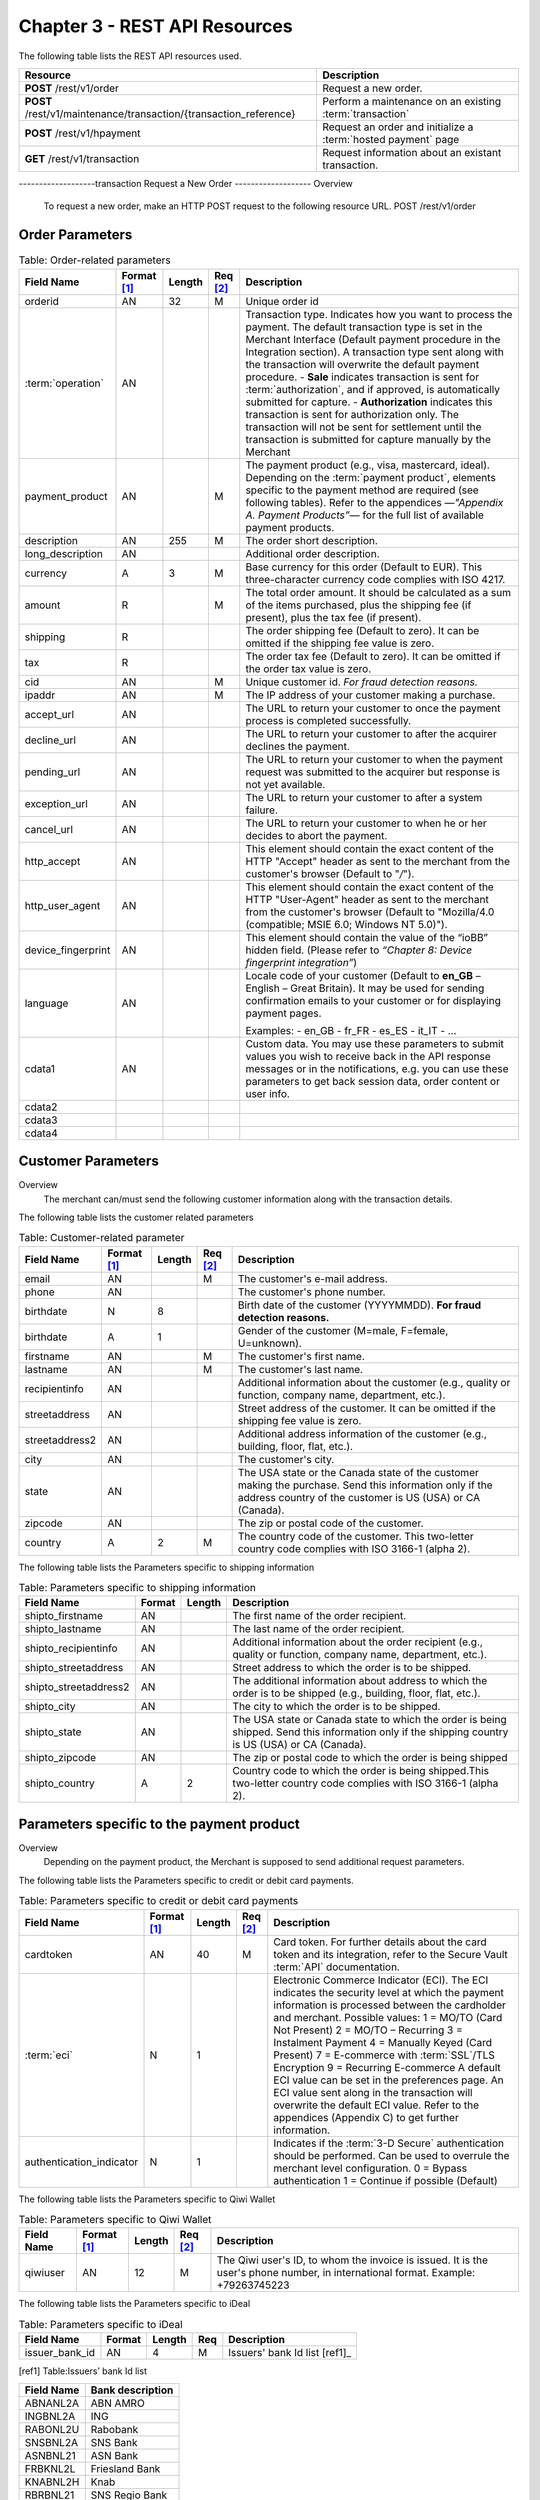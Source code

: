 .. _Chap3-RESTAPIResources:

==============================
Chapter 3 - REST API Resources
==============================

The following table lists the REST API resources used.

==================================================================  =======================================================
Resource        		                                            Description
==================================================================  =======================================================
**POST**  /rest/v1/order	                                        Request a new order.
**POST**  /rest/v1/maintenance/transaction/{transaction_reference}  Perform a maintenance on an existing :term:`transaction`
**POST**  /rest/v1/hpayment		                                    Request an order and initialize a :term:`hosted payment` page
**GET**   /rest/v1/transaction						                Request information about an existant transaction.
==================================================================  =======================================================

-------------------transaction
Request a New Order
-------------------
Overview
  To request a new order, make an HTTP POST request to the following resource URL.
  POST /rest/v1/order


Order Parameters
----------------

.. table:: Table: Order-related parameters

  ====================  ===========  =======  ========  =====================================================================================================================================================================================================================================================================
  Field Name        	Format [1]_  Length   Req [2]_  Description
  ====================  ===========  =======  ========  =====================================================================================================================================================================================================================================================================
  orderid               AN           32       M         Unique order id
  :term:`operation`     AN                              Transaction type.
                                                        Indicates how you want to process the payment. The default transaction type is set in the Merchant Interface (Default payment procedure in the Integration section). A transaction type sent along with the transaction will overwrite the default payment procedure.
                                                        - **Sale** indicates transaction is sent for :term:`authorization`, and if approved, is automatically submitted for capture.
                                                        - **Authorization** indicates this transaction is sent for authorization only. The transaction will not be sent for settlement until the transaction is submitted for capture manually by the Merchant
  payment_product       AN                    M         The payment product (e.g., visa, mastercard, ideal).
                                                        Depending on the :term:`payment product`, elements specific to the payment method are required (see following tables).
                                                        Refer to the appendices —*"Appendix A. Payment Products”*— for the full list of available payment products.
  description           AN           255      M         The order short description.
  long_description      AN                              Additional order description.
  currency              A            3        M         Base currency for this order (Default to EUR).
                                                        This three-character currency code complies with ISO 4217.
  amount                R                     M         The total order amount. It should be calculated as a sum of the items purchased, plus the shipping fee (if present), plus the tax fee (if present).
  shipping              R                               The order shipping fee (Default to zero).
                                                        It can be omitted if the shipping fee value is zero.
  tax                   R                               The order tax fee (Default to zero).
                                                        It can be omitted if the order tax value is zero.
  cid                   AN                    M         Unique customer id.
                                                        *For fraud detection reasons.*
  ipaddr                AN                    M         The IP address of your customer making a purchase.
  accept_url            AN                              The URL to return your customer to once the payment process is completed successfully.
  decline_url           AN                              The URL to return your customer to after the acquirer declines the payment.
  pending_url           AN                              The URL to return your customer to when the payment request was submitted to the acquirer but response is not yet available.
  exception_url         AN                              The URL to return your customer to after a system failure.
  cancel_url            AN                              The URL to return your customer to when he or her decides to abort the payment.
  http_accept           AN                              This element should contain the exact content of the HTTP "Accept" header as sent to the merchant from the customer's browser (Default to "*/*").
  http_user_agent       AN                              This element should contain the exact content of the HTTP "User-Agent" header as sent to the merchant from the customer's browser (Default to "Mozilla/4.0 (compatible; MSIE 6.0; Windows NT 5.0)").
  device_fingerprint    AN                              This element should contain the value of the “ioBB” hidden field. (Please refer to *“Chapter 8: Device fingerprint integration”*)
  language              AN                              Locale code of your customer (Default to **en_GB** – English – Great Britain).
                                                        It may be used for sending confirmation emails to your customer or for displaying payment pages.

                                                        Examples:
                                                        - en_GB
                                                        - fr_FR
                                                        - es_ES
                                                        - it_IT
                                                        - …
  cdata1                AN                              Custom data. You may use these parameters to submit values you wish to receive back in the API response messages or in the notifications, e.g. you can use these parameters to get back session data, order content or user info.
  cdata2
  cdata3
  cdata4
  ====================  ===========  =======  ========  =====================================================================================================================================================================================================================================================================


Customer Parameters
-------------------
Overview
  The merchant can/must send the following customer information along with the transaction details.

The following table lists the customer related parameters

.. table:: Table: Customer-related parameter

  ====================  ===========  =======  ========  =====================================================================================================================================================================
  Field Name            Format [1]_  Length   Req [2]_  Description
  ====================  ===========  =======  ========  =====================================================================================================================================================================
  email                 AN                    M         The customer's e-mail address.
  phone                 AN                              The customer's phone number.
  birthdate             N            8                  Birth date of the customer (YYYYMMDD).
                                                        **For fraud detection reasons.**
  birthdate             A            1                  Gender of the customer (M=male, F=female, U=unknown).
  firstname	            AN                    M         The customer's first name.
  lastname              AN                    M         The customer's last name.
  recipientinfo         AN                              Additional information about the customer (e.g., quality or function, company name, department, etc.).
  streetaddress         AN                              Street address of the customer.
                                                        It can be omitted if the shipping fee value is zero.
  streetaddress2        AN                              Additional address information of the customer (e.g., building, floor, flat, etc.).
  city                  AN                              The customer's city.
  state                 AN                              The USA state or the Canada state of the customer making the purchase. Send this information only if the address country of the customer is US (USA) or CA (Canada).
  zipcode               AN                              The zip or postal code of the customer.
  country               A            2        M         The country code of the customer.
                                                        This two-letter country code complies with ISO 3166-1 (alpha 2).
  ====================  ===========  =======  ========  =====================================================================================================================================================================

The following table lists the Parameters specific to shipping information

.. table:: Table: Parameters specific to shipping information

  ======================  =========  =======  =====================================================================================================================================================================
  Field Name        	  Format     Length   Description
  ======================  =========  =======  =====================================================================================================================================================================
  shipto_firstname        AN                  The first name of the order recipient.
  shipto_lastname         AN                  The last name of the order recipient.
  shipto_recipientinfo    AN                  Additional information about the order recipient (e.g., quality or function, company name, department, etc.).
  shipto_streetaddress    AN                  Street address to which the order is to be shipped.
  shipto_streetaddress2   AN                  The additional information about address to which the order is to be shipped (e.g., building, floor, flat, etc.).
  shipto_city             AN                  The city to which the order is to be shipped.
  shipto_state            AN                  The USA state or Canada state to which the order is being shipped. Send this information only if the shipping country is US (USA) or CA (Canada).
  shipto_zipcode          AN                  The zip or postal code to which the order is being shipped
  shipto_country          A           2       Country code to which the order is being shipped.This two-letter country code complies with ISO 3166-1 (alpha 2).
  ======================  =========  =======  =====================================================================================================================================================================


Parameters specific to the payment product
------------------------------------------
Overview
  Depending on the payment product, the Merchant is supposed to send additional request parameters.

The following table lists the Parameters specific to credit or debit card payments.

.. table:: Table: Parameters specific to credit or debit card payments

  =========================  ===========  =======  ========  =====================================================================================================================================================================
  Field Name        	     Format [1]_  Length   Req [2]_  Description
  =========================  ===========  =======  ========  =====================================================================================================================================================================
  cardtoken                  AN           40       M         Card token.
                                                             For further details about the card token and its integration, refer to the Secure Vault :term:`API` documentation.
  :term:`eci`                N            1                  Electronic Commerce Indicator (ECI).
                                                             The ECI indicates the security level at which the payment information is processed between the cardholder and merchant.
                                                             Possible values:
                                                             1 = MO/TO (Card Not Present)
                                                             2 = MO/TO – Recurring
                                                             3 = Instalment Payment
                                                             4 = Manually Keyed (Card Present)
                                                             7 = E-commerce with :term:`SSL`/TLS Encryption
                                                             9 = Recurring E-commerce
                                                             A default ECI value can be set in the preferences page. An ECI value sent along in the transaction will overwrite the default ECI value. Refer to the appendices (Appendix C) to get further information.

  authentication_indicator   N            1                  Indicates if the :term:`3-D Secure` authentication should be performed. Can be used to overrule the merchant level configuration.
                                                             0 = Bypass authentication
                                                             1 = Continue if possible (Default)
  =========================  ===========  =======  ========  =====================================================================================================================================================================

The following table lists the Parameters specific to Qiwi Wallet

.. table:: Table: Parameters specific to Qiwi Wallet

  =========================  ===========  =======  ========  ===============================================================================
  Field Name        	     Format [1]_  Length   Req [2]_  Description
  =========================  ===========  =======  ========  ===============================================================================
  qiwiuser                   AN           12       M         The Qiwi user's ID, to whom the invoice is issued.
                                                             It is the user's phone number, in international format. Example: +79263745223
  =========================  ===========  =======  ========  ===============================================================================

The following table lists the Parameters specific to iDeal

.. table:: Table: Parameters specific to iDeal

  =========================  =======  =======  ====  =================================
  Field Name        	     Format   Length   Req   Description
  =========================  =======  =======  ====  =================================
  issuer_bank_id             AN        4       M     Issuers' bank Id list [ref1]_
  =========================  =======  =======  ====  =================================

.. [ref1] Table:Issuers’ bank Id list

===========  ===================
Field Name   Bank description
===========  ===================
ABNANL2A     ABN AMRO
INGBNL2A     ING
RABONL2U     Rabobank
SNSBNL2A     SNS Bank
ASNBNL21     ASN Bank
FRBKNL2L     Friesland Bank
KNABNL2H     Knab
RBRBNL21     SNS Regio Bank
TRIONL2U     Triodos bank
FVLBNL22     Van Lanschot
===========  ===================

Response Fields
---------------

Overview
  Depending on the :term:`payment product`, the Merchant is supposed to send additional request parameters.

The following table lists and describes the response fields.

============================  =====================================================================================================================================================================
Field Name                    Description
============================  =====================================================================================================================================================================
state                         transaction state.

                              Value must be a member of the following list.

                              - completed
                              - forwarding
                              - pending
                              - declined
                              - error

                              Please report to the following section below — Transaction Workflow — for further details.
----------------------------  ---------------------------------------------------------------------------------------------------------------------------------------------------------------------
reason                        optional element. Reason why transaction was declined.
code                          reason code as described in the appendices.
message                       reason description.
----------------------------  ---------------------------------------------------------------------------------------------------------------------------------------------------------------------
forwardUrl (json)
---------------------------------------------------------------------------------------------------------------------------------------------------------------------------------------------------
forward_url (xml)             optional element. Merchant must redirect the customer's browser to this URL.
----------------------------  ---------------------------------------------------------------------------------------------------------------------------------------------------------------------
test                          true if the transaction is a testing transaction, otherwise false.
mid                           your merchant account number (issued to you by HiPay TPP).
----------------------------  ---------------------------------------------------------------------------------------------------------------------------------------------------------------------
attemptId (json)
---------------------------------------------------------------------------------------------------------------------------------------------------------------------------------------------------
attempt_id (xml)              attempt id of the payment.
----------------------------  ---------------------------------------------------------------------------------------------------------------------------------------------------------------------
authorizationCode (json)
---------------------------------------------------------------------------------------------------------------------------------------------------------------------------------------------------
authorization_code (xml)      an :term:`authorization` code (up to 35 characters) generated for each approved or pending transaction by the acquiring provider.
----------------------------  ---------------------------------------------------------------------------------------------------------------------------------------------------------------------
transactionReference (json)
---------------------------------------------------------------------------------------------------------------------------------------------------------------------------------------------------
transaction_reference (xml)   the unique identifier of the transaction.
----------------------------  ---------------------------------------------------------------------------------------------------------------------------------------------------------------------
referenceToPay (json)
---------------------------------------------------------------------------------------------------------------------------------------------------------------------------------------------------
reference_to_pay (xml)        In some payment methods the customer can receive a reference to pay, at this point, the customer has the option to physically paying with cash at any bank branch, or at authorized processors such as drugstores, supermarkets or post offices, or paying electronically at an electronic banking point.
----------------------------  ---------------------------------------------------------------------------------------------------------------------------------------------------------------------
dateCreated (json)
---------------------------------------------------------------------------------------------------------------------------------------------------------------------------------------------------
date_created (xml)            time when transaction was created.
----------------------------  ---------------------------------------------------------------------------------------------------------------------------------------------------------------------
dateUpdated (json)
---------------------------------------------------------------------------------------------------------------------------------------------------------------------------------------------------
date_updated (xml)            time when transaction was last updated.
----------------------------  ---------------------------------------------------------------------------------------------------------------------------------------------------------------------
dateAuthorized (json)
---------------------------------------------------------------------------------------------------------------------------------------------------------------------------------------------------
date_authorized (xml)         time when transaction was authorized.
----------------------------  ---------------------------------------------------------------------------------------------------------------------------------------------------------------------
status                        transaction status.
                              A list of available statuses can be found in the appendices — **Table:Transaction statuses**
message                       transaction message.
----------------------------  ---------------------------------------------------------------------------------------------------------------------------------------------------------------------
authorizedAmount (json)
---------------------------------------------------------------------------------------------------------------------------------------------------------------------------------------------------
authorized_amount (xml)       the transaction amount.
----------------------------  ---------------------------------------------------------------------------------------------------------------------------------------------------------------------
capturedAmount (json)
---------------------------------------------------------------------------------------------------------------------------------------------------------------------------------------------------
captured_amount (xml)         captured amount.
----------------------------  ---------------------------------------------------------------------------------------------------------------------------------------------------------------------
refunded_amount (xml)         refunded amount.
----------------------------  ---------------------------------------------------------------------------------------------------------------------------------------------------------------------
decimals                      decimal precision of transaction amount.
currency                      base currency for this transaction.
                              This three-character currency code complies with ISO 4217.
----------------------------  ---------------------------------------------------------------------------------------------------------------------------------------------------------------------
ipAddress (json)
---------------------------------------------------------------------------------------------------------------------------------------------------------------------------------------------------
ip_address (xml)              the IP address of the customer making the purchase.
----------------------------  ---------------------------------------------------------------------------------------------------------------------------------------------------------------------
ipCountry (json)
---------------------------------------------------------------------------------------------------------------------------------------------------------------------------------------------------
ip_country (xml)              country code associated to the customer's IP address.
----------------------------  ---------------------------------------------------------------------------------------------------------------------------------------------------------------------
deviceId (json)
---------------------------------------------------------------------------------------------------------------------------------------------------------------------------------------------------
device_id (xml)               unique identifier assigned to device (the customer's brower) by HiPay TPP.
----------------------------  ---------------------------------------------------------------------------------------------------------------------------------------------------------------------
cdata1                        Custom data.
cdata2                        Custom data.
cdata3                        Custom data.
cdata4                        Custom data.
----------------------------  ---------------------------------------------------------------------------------------------------------------------------------------------------------------------
avs_result (xml)              result of the Address Verification Service (AVS).Possible result codes can be found in the appendices
----------------------------  ---------------------------------------------------------------------------------------------------------------------------------------------------------------------
cvcResult (json)
---------------------------------------------------------------------------------------------------------------------------------------------------------------------------------------------------
cvc_result (xml)              result of the CVC (Card Verification Code) check. Possible result codes can be found in the appendices
----------------------------  ---------------------------------------------------------------------------------------------------------------------------------------------------------------------
:term:`eci`                   Electronic Commerce Indicator (ECI).
----------------------------  ---------------------------------------------------------------------------------------------------------------------------------------------------------------------
paymentProduct (json)
---------------------------------------------------------------------------------------------------------------------------------------------------------------------------------------------------
payment_product (xml)         payment product used to complete the transaction.Informs about the payment_method section type.
----------------------------  ---------------------------------------------------------------------------------------------------------------------------------------------------------------------
paymentMethod (json)
---------------------------------------------------------------------------------------------------------------------------------------------------------------------------------------------------
payment_method (xml)          See tables below for further details.
----------------------------  ---------------------------------------------------------------------------------------------------------------------------------------------------------------------
threeDSecure (json)
---------------------------------------------------------------------------------------------------------------------------------------------------------------------------------------------------
three_d_secure (xml)          optional element. Result of the :term:`3-D Secure` Authentication

- enrollmentStatus (json)
---------------------------------------------------------------------------------------------------------------------------------------------------------------------------------------------------
- enrollment_status (xml)     the enrollment status.
- enrollmentMessage (json)
---------------------------------------------------------------------------------------------------------------------------------------------------------------------------------------------------
- enrollment_message (xml)    the enrollment status.
----------------------------  ---------------------------------------------------------------------------------------------------------------------------------------------------------------------
fraudScreening (json)
---------------------------------------------------------------------------------------------------------------------------------------------------------------------------------------------------
fraud_screening (xml)         Result of the :term:`fraud screening` .
- scoring                     - total score assigned to the transaction (main risk indicator).
----------------------------  ---------------------------------------------------------------------------------------------------------------------------------------------------------------------
- result                      The overall result of risk assessment returned by the Payment Gateway.
                              Value must be a member of the following list.:
                              - pending: rules were not checked.
                              - accepted: transaction accepted.
                              - blocked: transaction rejected due to system rules.
                              - term:`challenged`:	transaction has been marked for review.
----------------------------  ---------------------------------------------------------------------------------------------------------------------------------------------------------------------
- review                      The decision made when the overall risk result returns challenged.
                              An empty value means no review is required.
                              Value must be a member of the following list.
                              - pending: a decision to release or cancel the transaction is pending.
                              - allowed: the transaction has been released for processing.
                              - denied: the transaction has been cancelled.
----------------------------  ---------------------------------------------------------------------------------------------------------------------------------------------------------------------
Order                         information about the customer and his order.
- Id                          - unique identifier of the order as provided by Merchant.
- dateCreated (json)
- date_created (xml)          - time when order was created.
- attempts                    - indicates how many payment attempts have been made for this order.
- amount                      - the total order amount (e.g., 150.00). It should be calculated as a sum of the items purchased, plus the shipping fee (if present), plus the tax fee (if present).
- shipping                    - the order shipping fee.
- tax                         - the order tax fee
- decimals                    - decimal precision of the order amount base currency for this order
- currency                    - This three-character currency code complies with ISO 4217.
- customerId (json)
---------------------------------------------------------------------------------------------------------------------------------------------------------------------------------------------------
- customer_id (xml)           - unique identifier of the customer as provided by Merchant.
- language                    - language code of the customer.
- email                       - email address of the customer.
============================  =====================================================================================================================================================================

Response fields specific to the :term:`payment product`
-------------------------------------------------------
Credit Card payments
  The following table lists and describes the response fields returned for transactions by credit/debit card.

=========================  =====================================================================================================================================================================
Field Name                 Description
=========================  =====================================================================================================================================================================
:term:`token`              Card token
-------------------------  ---------------------------------------------------------------------------------------------------------------------------------------------------------------------
brand                      Card brand. (e.g., VISA, MASTERCARD, AMERICANEXPRESS, MAESTRO).
pan                        Card number (up to 19 characters). Note that, due to the :term:`PCI DSS` security standards, our system has to mask credit card numbers in any output (e.g., 549619******4769).
-------------------------  ---------------------------------------------------------------------------------------------------------------------------------------------------------------------
cardHolder (json)
------------------------------------------------------------------------------------------------------------------------------------------------------------------------------------------------
card_holder (xml)          Cardholder name.
-------------------------  ---------------------------------------------------------------------------------------------------------------------------------------------------------------------
cardExpiryMonth (json)
------------------------------------------------------------------------------------------------------------------------------------------------------------------------------------------------
card_expiry_month (xml)    Card expiry month (2 digits).
-------------------------  ---------------------------------------------------------------------------------------------------------------------------------------------------------------------
cardExpiryYear (json)
------------------------------------------------------------------------------------------------------------------------------------------------------------------------------------------------
card_expiry_year (xml)     Card expiry year (4 digits).
-------------------------  ---------------------------------------------------------------------------------------------------------------------------------------------------------------------
issuer                     Card issuing bank name.
                           Do not rely on this value to remain static over time. Bank names may change over time due to acquisitions and mergers.
country                    Bank country code where card was issued.
                           This two-letter country code complies with ISO 3166-1 (alpha 2).
=========================  =====================================================================================================================================================================

QIWI payments
  The following table lists and describes the response fields returned for transactions by VISA QIWI Wallet.

=========================  =====================================================================================================================================================================
Field Name                 Description
=========================  =====================================================================================================================================================================
user                       The Qiwi user's ID, to whom the invoice is issued.
                           It is the user's phone number, in international format. Example: 79263745223
=========================  =====================================================================================================================================================================

Transaction Workflow
--------------------
Overview
  The HiPay TPP payment gateway can process transactions through many different acquirers using different payment methods and involving some anti-fraud checks. All these aspects change the transaction processing flow significantly for you.

Description
  When you send a transaction request to the gateway, you receive a response describing the transaction state.

Depending on the transaction state there are five options to action:

.. table:: Table: Transaction states

  ==================  =====================================================================================================================================================================
  Translation state   Description
  ==================  =====================================================================================================================================================================
  completed           if the transaction state is completed you are done.
                      This is the most common case for credit card transaction processing. Almost all credit card acquirers works in that way. Then you have to look into the status fied of the response to know the exact transaction status.
  forwarding          if the transaction state is forwarding you have to redirect your customer to an URL provided in the forward_url field of the response. In that case the transaction processing is not yet done. You will have to wait until the customer returned to your website after doing all redirects.
  pending             Transaction request was submitted to the acquirer but response is not yet available.
  declined            Transaction was processed and was declined by gateway.
  error               Transaction was not processed due to some reasons.
  ==================  =====================================================================================================================================================================

------------------------------
Maintenance :term:`Operations`
------------------------------

Description
  To perform maintenance on an existing transaction, make an HTTP POST request to the following resource.
  POST /rest/v1/maintenance/transaction/{transaction_reference}

The payment gateway supports the following types of maintenance transactions.

.. table:: Table: Types of maintenance transactions

  ==================  =====================================================================================================================================================================
  Operation Type      Description
  ==================  =====================================================================================================================================================================
  :term:`capture`     A request instructing the payment gateway to capture a previously-authorized transaction, i.e. transfer the funds from the customer's bank account to the merchant's bank account. This transaction is always preceded by an authorization.
  :term:`refund`      A request instructing the payment gateway to refund a previously captured transaction. A captured transaction can be partly or fully refunded.
  :term:`cancel`      A request instructing the payment gateway to cancel a previously-authorized transaction. Only authorized transactions can be canceled, captured transactions must be refunded.
  ==================  =====================================================================================================================================================================

URL Parameters
--------------

  =========================  =======  =======  ====  ===============================
  Parameter        	         Format   Length   Req   Description
  =========================  =======  =======  ====  ===============================
  {transaction_reference}    N                 M     The unique identifier of the transaction.
  =========================  =======  =======  ====  ===============================

Request Parameters
------------------

  =========================  =======  =======  ====  ===============================
  Parameter        	         Format   Length   Req   Description
  =========================  =======  =======  ====  ===============================
  :term:`operation`
  {transaction_reference}    A                 M     The type of operation to process. For further information, report to the previous table - Table 15: Types of maintenance transactions
  amount                     R                 C     Operation amount (e.g., 10.00). Amount is required for partial maintenances. Do not specify amount for full captures or refunds.
  =========================  =======  =======  ====  ===============================


Response Fields
---------------

The following table lists and describes the response fields.

============================  =====================================================================================================================================================================
Field Name                    Description
============================  =====================================================================================================================================================================
operation                     Value is fixed to :term:`capture`, :term:`refund` or :term:`cancel`
----------------------------  ---------------------------------------------------------------------------------------------------------------------------------------------------------------------
test                          True if the transaction is a testing transaction, otherwise false.
mid                           Your merchant account number (issued to you by HiPay TPP).
----------------------------  ---------------------------------------------------------------------------------------------------------------------------------------------------------------------
authorizationCode (json)
---------------------------------------------------------------------------------------------------------------------------------------------------------------------------------------------------
authorization_code (xml)      An :term:`authorization` code (up to 35 characters) generated for each approved or pending transaction by the acquiring provider.
----------------------------  ---------------------------------------------------------------------------------------------------------------------------------------------------------------------
transactionReference (json)
---------------------------------------------------------------------------------------------------------------------------------------------------------------------------------------------------
transaction_reference (xml)   The unique identifier of the transaction.
----------------------------  ---------------------------------------------------------------------------------------------------------------------------------------------------------------------
dateCreated (json)
---------------------------------------------------------------------------------------------------------------------------------------------------------------------------------------------------
date_created (xml)            Time when transaction was created.
----------------------------  ---------------------------------------------------------------------------------------------------------------------------------------------------------------------
dateUpdated (json)
---------------------------------------------------------------------------------------------------------------------------------------------------------------------------------------------------
date_updated (xml)            Time when transaction was last updated (maintenance date).
----------------------------  ---------------------------------------------------------------------------------------------------------------------------------------------------------------------
dateAuthorized (json)
---------------------------------------------------------------------------------------------------------------------------------------------------------------------------------------------------
date_authorized (xml)         Time when transaction was authorized.
----------------------------  ---------------------------------------------------------------------------------------------------------------------------------------------------------------------
status                        Transaction status. A list of available statuses can be found in the appendices.
message                       Transaction message.
----------------------------  ---------------------------------------------------------------------------------------------------------------------------------------------------------------------
authorizedAmount (json)
---------------------------------------------------------------------------------------------------------------------------------------------------------------------------------------------------
authorized_amount (xml)       The transaction amount.
----------------------------  ---------------------------------------------------------------------------------------------------------------------------------------------------------------------
capturedAmount (json)
---------------------------------------------------------------------------------------------------------------------------------------------------------------------------------------------------
captured_amount (xml)         The captured amount.
----------------------------  ---------------------------------------------------------------------------------------------------------------------------------------------------------------------
refunded_amount (xml)         The refunded amount.
----------------------------  ---------------------------------------------------------------------------------------------------------------------------------------------------------------------
decimals                      Decimal precision of transaction amount.
currency                      Base currency for this transaction. This three-character currency code complies with ISO 4217.
============================  =====================================================================================================================================================================

Examples
---------------

The following are examples JSON and XML responses.

Example Request

.. code-block:: xml
    :linenos:

  	$ curl https://secure-gateway.allopass.com/rest/v1/maintenance/transaction/432241108734 \
  	    -u "<your API username>:<your API password>" \
   	    -X POST \
   	    -d "operation=capture" \
   	    -d "amount=10.00"


XML Response Example

.. code-block:: xml
    :linenos:

   	<response>
   	  <operation>capture</operation>
   	  <test>false</test>
   	  <mid>00001234567</mid>
   	  <authorization_code>549554</authorization_code>
   	  <transaction_reference>432241108734</transaction_reference>
   	  <date_created>2013-03-07T12:31:09+0000</date_created>
   	  <date_updated>2013-03-07T15:44:08+0000</date_updated>
   	  <date_authorized>2013-03-07T12:31:12+0000</date_authorized>
   	  <status>117</status>
   	  <message>Capture Requested</message>
   	  <authorized_amount>460.50</authorized_amount>
   	  <captured_amount>40.00</captured_amount>
   	  <refunded_amount>0.00</refunded_amount>
   	  <decimals>2</decimals>
   	  <currency>EUR</currency>
   	</response>

JSON Response Example

.. code-block:: json
    :linenos:

   	{
   	  "operation":"capture",
   	  "test":"false",
   	  "mid":"00001234567",
   	  "authorizationCode":"549554",
   	  "transactionReference":"432241108734",
   	  "dateCreated":"2013-03-07T12:31:09+0000",
   	  "dateUpdated":"2013-03-07T15:48:28+0000",
   	  "dateAuthorized":"2013-03-07T12:31:12+0000",
   	  "status":"117",
   	  "message":"Capture Requested",
   	  "authorizedAmount":"460.50",
   	  "capturedAmount":"50.00",
   	  "refundedAmount":"0.00",
   	  "decimals":"2",
   	  "currency":"EUR"17   	
	}




.. rubric:: Footnotes

.. [1] The format of the element. Refer to "Table:Available formats of data elements” for the list of available formats.
.. [2] Specifies whether an element is required or not.
.. [ref1] Table:Issuers’ bank Id list
